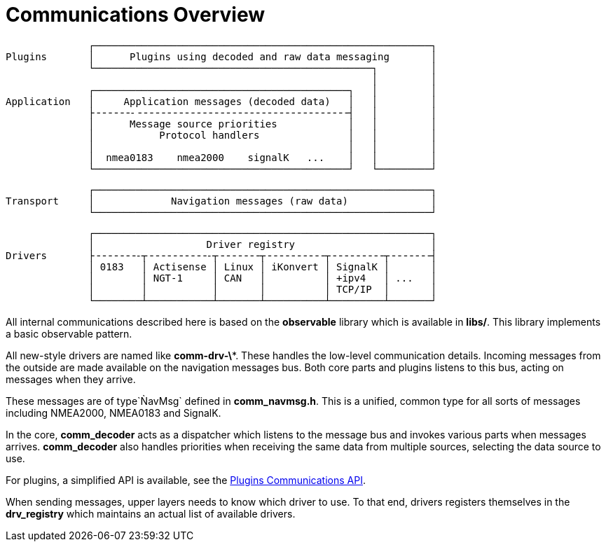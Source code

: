 = Communications Overview

                  ┌─────────────────────────────────────────────────────────┐
    Plugins       │      Plugins using decoded and raw data messaging       │
                  └───────────────────────────────────────────────┐         │
                                                                  │         │
                  ┌───────────────────────────────────────────┐   │         │
    Application   │     Application messages (decoded data)   │   │         │
                  ├╶╶╶╶╶╶-╶╶╶╶╶╶╶╶╶╶╶╶╶╶╶╶╶╶╶╶╶╶╶╶╶╶╶╶╶╶╶╶╶╶╶╶┤   │         │
                  │      Message source priorities            │   │         │
                  │           Protocol handlers               │   │         │
                  │                                           │   │         │
                  │  nmea0183    nmea2000    signalK   ...    │   │         │
                  └───────────────────────────────────────────┘   └─────────┘

                  ┌─────────────────────────────────────────────────────────┐
    Transport     │             Navigation messages (raw data)              │
                  └─────────────────────────────────────────────────────────┘

                  ┌─────────────────────────────────────────────────────────┐
                  │                   Driver registry                       │
    Drivers       ├╶╶╶╶╶╶╶-┬╶╶╶╶╶╶╶╶╶╶-┬╶╶╶╶╶╶╶┬╶╶╶╶╶╶╶╶╶╶┬╶╶╶╶╶╶╶╶╶┬╶╶╶╶╶╶╶┤
                  │ 0183   │ Actisense │ Linux │ iKonvert │ SignalK │       │
                  │        │ NGT-1     │ CAN   │          │ +ipv4   │ ...   │
                  │        │           │       │          │ TCP/IP  │       │
                  └────────┴───────────┴───────┴──────────┴─────────┴───────┘


All internal communications described here is based on the *observable*
library which is available in *libs/*. This library implements a basic
observable pattern.

All new-style drivers are named like *comm-drv-\**.
These handles the low-level communication details.
Incoming messages from the outside are made available on the navigation
messages bus.
Both core parts and plugins listens to this bus, acting on messages when
they arrive.

These messages are of type`ǸavMsg` defined in *comm_navmsg.h*.
This is a unified, common type for all sorts of messages including NMEA2000,
NMEA0183 and SignalK.

In the core, *comm_decoder* acts as a dispatcher which listens to the
message bus and invokes various parts when messages arrives.
*comm_decoder* also handles priorities when receiving the same data from
multiple sources, selecting the data source to use.

For plugins, a simplified API is available, see the
xref:opencpn-dev::plugin-messaging.adoc[Plugins Communications API].

When sending messages, upper layers needs to know which driver to use.
To that end, drivers registers themselves in the *drv_registry* which
maintains an actual list of available drivers.

